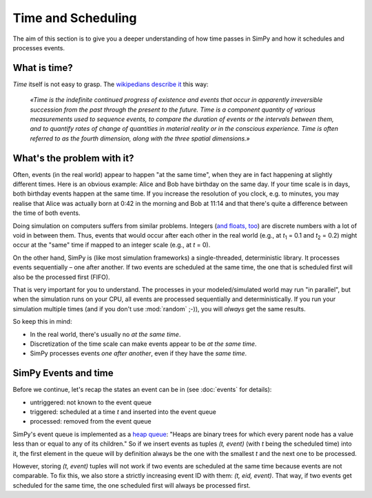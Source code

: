 ===================
Time and Scheduling
===================

The aim of this section is to give you a deeper understanding of how time
passes in SimPy and how it schedules and processes events.


What is time?
=============

*Time* itself is not easy to grasp.  The `wikipedians describe it
<https://en.wikipedia.org/wiki/Time>`_ this way:

      *«Time is the indefinite continued progress of existence and events that
      occur in apparently irreversible succession from the past through the
      present to the future.  Time is a component quantity of various
      measurements used to sequence events, to compare the duration of events
      or the intervals between them, and to quantify rates of change of
      quantities in material reality or in the conscious experience.  Time is
      often referred to as the fourth dimension, along with the three spatial
      dimensions.»*


What's the problem with it?
===========================

Often, events (in the real world) appear to happen "at the same time", when
they are in fact happening at slightly different times.  Here is an obvious
example: Alice and Bob have birthday on the same day.  If your time scale is in
days, both birthday events happen at the same time.  If you increase the
resolution of you clock, e.g. to minutes, you may realise that Alice was
actually born at 0:42 in the morning and Bob at 11:14 and that there's quite
a difference between the time of both events.

Doing simulation on computers suffers from similar problems.  Integers (`and
floats, too
<http://blog.reverberate.org/2014/09/what-every-computer-programmer-should.html>`_)
are discrete numbers with a lot of void in between them.  Thus, events that
would occur after each other in the real world (e.g., at *t*:sub:`1` = 0.1 and
*t*:sub:`2` = 0.2) might occur at the "same" time if mapped to an integer scale
(e.g., at *t* = 0).

On the other hand, SimPy is (like most simulation frameworks)
a single-threaded, deterministic library.  It processes events sequentially
– one after another.  If two events are scheduled at the same time, the one
that is scheduled first will also be the processed first (FIFO).

That is very important for you to understand.  The processes in your
modeled/simulated world may run "in parallel", but when the simulation runs on
your CPU, all events are processed sequentially and deterministically.  If you
run your simulation multiple times (and if you don't use :mod:`random` ;-)),
you will *always* get the same results.

So keep this in mind:

- In the real world, there's usually no *at the same time*.

- Discretization of the time scale can make events appear to be *at the same
  time*.

- SimPy processes events *one after another*, even if they have the *same
  time*.


SimPy Events and time
=====================

Before we continue, let's recap the states an event can be in (see
:doc:`events` for details):

- untriggered: not known to the event queue
- triggered: scheduled at a time *t* and inserted into the event queue
- processed: removed from the event queue

SimPy's event queue is implemented as a `heap queue
<https://docs.python.org/3/library/heapq.html>`_: "Heaps are binary trees for
which every parent node has a value less than or equal to any of its children."
So if we insert events as tuples *(t, event)* (with *t* being the scheduled
time) into it, the first element in the queue will by definition always be the
one with the smallest *t* and the next one to be processed.

However, storing *(t, event)* tuples will not work if two events are scheduled
at the same time because events are not comparable.  To fix this, we also store
a strictly increasing event ID with them: *(t, eid, event)*.  That way, if two
events get scheduled for the same time, the one scheduled first will always be
processed first.


.. Remove determinism by "jittering" timeouts
.. ==========================================
..
.. .. TODO:
.. A relatively easy way to remove the determinism from your simulation is to
.. add "jitter" to
